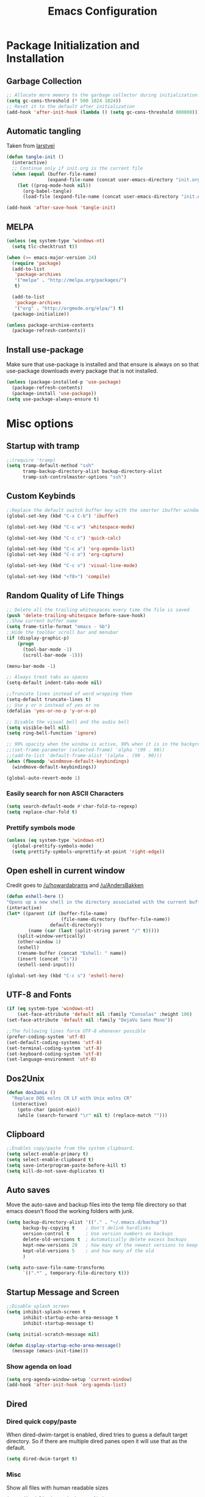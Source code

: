 #+TITLE: Emacs Configuration
#+PROPERTY: header-args :tangle yes
* Package Initialization and Installation
** Garbage Collection
#+BEGIN_SRC emacs-lisp
;; Allocate more memory to the garbage collector during initialization.
(setq gc-cons-threshold (* 500 1024 1024))
;; Reset it to the default after initialization
(add-hook 'after-init-hook (lambda () (setq gc-cons-threshold 800000)))
#+END_SRC
** Automatic tangling
Taken from [[https://github.com/larstvei/dot-emacs/][larstvei]]
#+BEGIN_SRC emacs-lisp
(defun tangle-init ()
  (interactive)
  ;; Continue only if init.org is the current file
  (when (equal (buffer-file-name)
               (expand-file-name (concat user-emacs-directory "init.org")))
    (let ((prog-mode-hook nil))
      (org-babel-tangle)
      (load-file (expand-file-name (concat user-emacs-directory "init.el"))))))

(add-hook 'after-save-hook 'tangle-init)
#+END_SRC
** MELPA
#+BEGIN_SRC emacs-lisp
(unless (eq system-type 'windows-nt)
  (setq tlc-checktrust t))

(when (>= emacs-major-version 24)
  (require 'package)
  (add-to-list
   'package-archives
   '("melpa" . "http://melpa.org/packages/")
   t)

  (add-to-list
   'package-archives
   '("org" . "http://orgmode.org/elpa/") t)
  (package-initialize))

(unless package-archive-contents
  (package-refresh-contents))

#+END_SRC
** Install use-package
Make sure that use-package is installed and that ensure is always on so that use-package downloads every package that is not installed.
#+BEGIN_SRC emacs-lisp
(unless (package-installed-p 'use-package)
  (package-refresh-contents)
  (package-install 'use-package))
(setq use-package-always-ensure t)
#+END_SRC
* Misc options
** Startup with tramp
#+BEGIN_SRC emacs-lisp
;;(require 'tramp)
(setq tramp-default-method "ssh"
      tramp-backup-directory-alist backup-directory-alist
      tramp-ssh-controlmaster-options "ssh")
#+END_SRC
** Custom Keybinds
#+BEGIN_SRC emacs-lisp
;;Replace the default switch buffer key with the smarter ibuffer window
(global-set-key (kbd "C-x C-b") 'ibuffer)

(global-set-key (kbd "C-c w") 'whitespace-mode)

(global-set-key (kbd "C-c c") 'quick-calc)

(global-set-key (kbd "C-c a") 'org-agenda-list)
(global-set-key (kbd "C-c o") 'org-capture)

(global-set-key (kbd "C-c v") 'visual-line-mode)

(global-set-key (kbd "<f8>") 'compile)
#+END_SRC
** Random Quality of Life Things
#+BEGIN_SRC emacs-lisp
;; Delete all the trailing whitespaces every time the file is saved
(push 'delete-trailing-whitespace before-save-hook)
;;Show current buffer name
(setq frame-title-format "emacs - %b")
;;Hide the toolbar scroll bar and menubar
(if (display-graphic-p)
    (progn
      (tool-bar-mode -1)
      (scroll-bar-mode -1)))

(menu-bar-mode -1)

;; Always treat tabs as spaces
(setq-default indent-tabs-mode nil)

;;Truncate lines instead of word wrapping them
(setq-default truncate-lines t)
;; Use y or n instead of yes or no
(defalias 'yes-or-no-p 'y-or-n-p)

;; Disable the visual bell and the audio bell
(setq visible-bell nil)
(setq ring-bell-function 'ignore)

;; 99% opacity when the window is active, 90% when it is in the background.
;;(set-frame-parameter (selected-frame) 'alpha '(99 . 90))
;;(add-to-list 'default-frame-alist '(alpha . (99 . 90)))
(when (fboundp 'windmove-default-keybindings)
  (windmove-default-keybindings))

(global-auto-revert-mode 1)
#+END_SRC
*** Easily search for non ASCII Characters
#+BEGIN_SRC emacs-lisp
(setq search-default-mode #'char-fold-to-regexp)
(setq replace-char-fold t)
#+END_SRC
*** Prettify symbols mode
#+BEGIN_SRC emacs-lisp
(unless (eq system-type 'windows-nt)
  (global-prettify-symbols-mode)
  (setq prettify-symbols-unprettify-at-point 'right-edge))
#+END_SRC
** Open eshell in current window
Credit goes to [[https://www.reddit.com/r/emacs/comments/1zkj2d/advanced_usage_of_eshell/cfugwkt][/u/howardabrams]] and [[https://www.reddit.com/r/emacs/comments/1zkj2d/advanced_usage_of_eshell/cfuuo5y][/u/AndersBakken]]
#+BEGIN_SRC emacs-lisp
(defun eshell-here ()
"Opens up a new shell in the directory associated with the current buffer's file."
(interactive)
(let* ((parent (if (buffer-file-name)
                    (file-name-directory (buffer-file-name))
                default-directory))
        (name (car (last (split-string parent "/" t)))))
    (split-window-vertically)
    (other-window 1)
    (eshell)
    (rename-buffer (concat "Eshell: " name))
    (insert (concat "ls"))
    (eshell-send-input)))

(global-set-key (kbd "C-c s") 'eshell-here)
#+END_SRC
** UTF-8 and Fonts
#+BEGIN_SRC emacs-lisp
(if (eq system-type 'windows-nt)
    (set-face-attribute 'default nil :family "Consolas" :height 100)
(set-face-attribute 'default nil :family "DejaVu Sans Mono"))

;;The following lines force UTF-8 whenever possible
(prefer-coding-system 'utf-8)
(set-default-coding-systems 'utf-8)
(set-terminal-coding-system 'utf-8)
(set-keyboard-coding-system 'utf-8)
(set-language-environment 'utf-8)
#+END_SRC
** Dos2Unix
#+BEGIN_SRC emacs-lisp
(defun dos2unix ()
  "Replace DOS eolns CR LF with Unix eolns CR"
  (interactive)
    (goto-char (point-min))
    (while (search-forward "\r" nil t) (replace-match "")))
#+END_SRC
** Clipboard
#+BEGIN_SRC emacs-lisp
;;Enables copy/paste from the system clipboard.
(setq select-enable-primary t)
(setq select-enable-clipboard t)
(setq save-interprogram-paste-before-kill t)
(setq kill-do-not-save-duplicates t)
#+END_SRC
** Auto saves
Move the auto-save and backup files into the temp file directory so that emacs doesn't flood the working folders with junk.
#+BEGIN_SRC emacs-lisp
(setq backup-directory-alist '(("." . "~/.emacs.d/backup"))
      backup-by-copying t    ; Don't delink hardlinks
      version-control t      ; Use version numbers on backups
      delete-old-versions t  ; Automatically delete excess backups
      kept-new-versions 20   ; how many of the newest versions to keep
      kept-old-versions 5    ; and how many of the old
      )

(setq auto-save-file-name-transforms
      `((".*" , temporary-file-directory t)))
#+END_SRC
** Startup Message and Screen
#+BEGIN_SRC emacs-lisp
;;Disable splash screen
(setq inhibit-splash-screen t
      inhibit-startup-echo-area-message t
      inhibit-startup-message t)

(setq initial-scratch-message nil)

(defun display-startup-echo-area-message()
  (message (emacs-init-time)))

#+END_SRC
*** Show agenda on load
#+BEGIN_SRC emacs-lisp
(setq org-agenda-window-setup 'current-window)
(add-hook 'after-init-hook 'org-agenda-list)
#+END_SRC
** Dired
*** Dired quick copy/paste
When dired-dwim-target is enabled, dired tries to guess a default target directory. So if there are multiple dired panes open it will use that as the default.
#+BEGIN_SRC emacs-lisp
(setq dired-dwim-target t)
#+END_SRC
*** Misc
Show all files with human readable sizes
#+BEGIN_SRC emacs-lisp
(setq dired-listing-switches "-alh")
#+END_SRC

** Use rx for re builder
[[http://francismurillo.github.io/2017-03-30-Exploring-Emacs-rx-Macro/][rx reference]]
#+BEGIN_SRC emacs-lisp
(setq reb-re-syntax 'rx)
#+END_SRC
** Tail log files
#+BEGIN_SRC emacs-lisp
(add-to-list 'auto-mode-alist '("\\.log\\'" . auto-revert-mode))
#+END_SRC
** Fix lag
[[https://emacs.stackexchange.com/questions/28736/emacs-pointcursor-movement-lag/28746][Source]]
#+BEGIN_SRC
(setq auto-window-vscroll nil)
#+END_SRC
** Horizontal Scrolling
#+BEGIN_SRC emacs-lisp
(setq auto-hscroll-mode 'current-line)
#+END_SRC
** Disable custom settings
Moves the custom file into a temp file, effectively making it session local

[[https://jamiecollinson.com/blog/my-emacs-config/][Source]]

#+BEGIN_SRC emacs-lisp
(setq custom-file (make-temp-file "emacs-custom"))
#+END_SRC
* Custom Packages
** Ivy
#+BEGIN_SRC emacs-lisp
(use-package ivy
  :diminish ivy-mode
  :ensure counsel
  :ensure swiper
  :bind (("M-x" . counsel-M-x)
         ("C-x C-f" . counsel-find-file)
         ("C-c I" . counsel-imenu)
         ("\C-s" . swiper))
  :config
  (ivy-mode 1))
#+END_SRC
** Evil
#+BEGIN_SRC emacs-lisp
(use-package evil
  :init (setq evil-want-integration nil)
  :config

  (evil-mode 1)
  ;;Disable evil in these modes
  (evil-set-initial-state 'erc-mode 'emacs)
  (evil-set-initial-state 'message-mode 'emacs)
  (evil-set-initial-state 'compilation-mode 'emacs)
  (evil-set-initial-state 'eww-mode 'emacs))

(use-package evil-matchit
  :after evil
  :config (global-evil-matchit-mode 1))

(use-package evil-surround
  :after evil
  :config (global-evil-surround-mode 1))

(use-package evil-collection
  :after evil
  :config (evil-collection-init))
#+END_SRC

*** Evil-cleverparens
#+BEGIN_SRC emacs-lisp
(use-package evil-cleverparens
  :config
  (add-hook 'lisp-mode-hook 'evil-cleverparens-mode))
#+END_SRC
*** Org-evil
#+BEGIN_SRC emacs-lisp
(use-package org-evil
  :commands org-evil
  :config
  (progn
    (add-hook 'org-mode-hook 'org-evil)))
#+END_SRC
** Company
#+BEGIN_SRC emacs-lisp
(use-package company
  :defer 10
  :diminish company-mode
  :bind (("TAB" . company-indent-or-complete-common))
  :init (global-company-mode t)
  :config
  ;; no delay no autocomplete
  (setq
   company-idle-delay 0
   company-minimum-prefix-length 2
   company-tooltip-limit 20))
#+END_SRC
** Flycheck
Redundant(?) in 26.1
#+BEGIN_SRC emacs-lisp
(use-package flycheck
  :disabled t
  :defer 1
  :hook (after-init . global-flycheck-mode))
#+END_SRC
** Pdf-tools
#+BEGIN_SRC emacs-lisp
(unless (eq system-type 'windows-nt)
  (use-package pdf-tools
    :mode ("\\.pdf$" . pdf-view-mode)
    :config
    (add-hook 'pdf-tools-enabled-hook 'pdf-view-midnight-minor-mode)
    (pdf-tools-install)
    (define-key pdf-view-mode-map (kbd "j") 'pdf-view-next-line-or-next-page)
    (define-key pdf-view-mode-map (kbd "k") 'pdf-view-previous-line-or-previous-page)
    ;; open pdfs scaled to fit page
    (setq-default pdf-view-display-size 'fit-page)))
#+END_SRC
** mtg-deck-mode
#+BEGIN_SRC emacs-lisp
(use-package mtg-deck-mode
  :defer t
  :config
  (defun mtg-deck-count-cards ()
    "Count cards both in deck and sideboard."
    (interactive)
    (save-excursion
      (let (deck sideboard)
        (goto-char (point-min))
        (while (re-search-forward "^\\([[:digit:]]+\\)[[:space:]]+[[:word:]]+.*$" (point-max) t)
          (push (string-to-number (match-string-no-properties 1)) deck))
        (goto-char (point-min))
        (while (re-search-forward "^SB:[[:space:]]*\\([[:digit:]]+\\)[[:space:]]+[[:word:]]+.*$" (point-max) t)
          (push (string-to-number (match-string-no-properties 1)) sideboard))
        (message "Deck: %d, Sideboard: %d " (apply #'+ deck) (apply #'+ sideboard))))))
#+END_SRC
** E-reader
#+BEGIN_SRC emacs-lisp
(use-package nov
  :mode (("\\.epub" . nov-mode))
  :config
  (progn
    (add-to-list 'evil-emacs-state-modes 'nov-mode)))
#+END_SRC
** Mingus
#+BEGIN_SRC emacs-lisp
(use-package mingus
  :commands mingus-browse
  :commands mingus-add-podcast-and-play
  :init
  (progn
    (global-set-key (kbd "C-c m") 'mingus-browse)
    ;;Disable evil in mingus
    (add-hook 'mingus-browse-hook 'evil-emacs-state)
    (add-hook 'mingus-playlist-hooks 'evil-emacs-state)))
#+END_SRC
** Magit
#+BEGIN_SRC emacs-lisp
(use-package magit
  :commands magit-status)
#+END_SRC
** Auctex
#+BEGIN_SRC emacs-lisp
(use-package auctex
  :ensure company-auctex
  :mode (("\\.tex$" . LaTeX-mode)
         ("\\.latex$" . LaTeX-mode))

  :config
  (setq TeX-PDF-mode t)
  (setq TeX-auto-save t)
  (add-hook 'latex-mode-hook 'turn-on-auto-fill)
  (add-hook 'latex-mode-hook 'visual-line-mode)
  (company-auctex-init))
#+END_SRC

#+RESULTS:

** Pass
#+BEGIN_SRC emacs-lisp
(use-package password-store
  :commands (password-store-copy))
#+END_SRC
** Spray
#+BEGIN_SRC emacs-lisp
(use-package spray
  :commands spray-mode)
#+END_SRC
** Writeroom
#+BEGIN_SRC emacs-lisp
(use-package writeroom-mode
  :commands writeroom-mode)
#+END_SRC
** Projectile
#+BEGIN_SRC emacs-lisp
(use-package projectile
  :commands projectile-mode
  :config
  (progn
    (add-hook 'prog-mode-hook 'projectile-mode)))
#+END_SRC
** Atomic Chrome
Used with [[https://addons.mozilla.org/en-US/firefox/addon/ghosttext/][GhostText]]
#+BEGIN_SRC emacs-lisp
(use-package atomic-chrome
  :commands atomic-chrome-start-server
  :config
  (setq atomic-chrome-url-major-mode-alist
        '(("github\\.com" . gfm-mode)
          ("gitlab\\.com" . gfm-mode)
          ("reddit\\.com" . markdown-mode))))
#+END_SRC
** Currently disabled
*** Relative Line Numbers
Relative line numbers. Currently disabled, because having them seems a bit redundant with vim easymotions.
#+BEGIN_SRC emacs-lisp
;; Relative line package
(use-package nlinum-relative
  :commands nlinum-relative-mode
  :disabled t
  :init
  (progn
    (setq nlinum-relative-redisplay-delay 0)
    (setq nlinum-relative-current-symbol "")
    (setq nlinum-relative-offset 0)
    (add-hook 'prog-mode-hook 'nlinum-relative-mode))
  :config
  (progn
    (nlinum-relative-setup-evil)))
#+END_SRC
*** notmuch
Currently using gnus for my email.
#+BEGIN_SRC emacs-lisp
(unless t
  (autoload 'notmuch "notmuch" "notmuch mail" t)
  (add-hook 'notmuch-hello-mode 'evil-emacs-state)
  (add-hook 'notmuch-message-mode 'evil-emacs-state)
  (add-hook 'notmuch-search-mode 'evil-emacs-state))
#+END_SRC
*** Elfeed
#+BEGIN_SRC emacs-lisp
(use-package elfeed
  :commands elfeed
  :bind (("C-c e" . elfeed))
  :disabled t
  :config
  (progn
    ;; Disable evil in all the elfeed panes
    (add-to-list 'evil-emacs-state-modes 'elfeed-show-mode)
    (add-to-list 'evil-emacs-state-modes 'elfeed-search-mode)
    (elfeed-set-max-connections 64)
    (elfeed-load-opml "~/Sync/Misc/subscriptions.opml")

    (defun elfeed-mark-all-as-read ()
      (interactive)
      (mark-whole-buffer)
      (elfeed-search-untag-all-unread))
    (define-key elfeed-search-mode-map (kbd "c") 'elfeed-mark-all-as-read)))
#+END_SRC
* Programming Modes
** Language Independent Settings
*** Indentation
**** Aggressive indent
Automatic indentation.
#+BEGIN_SRC emacs-lisp
(use-package aggressive-indent
  :diminish aggressive-indent-mode
  :config
  (global-aggressive-indent-mode)
  (add-to-list 'aggressive-indent-excluded-modes 'python-mode)
  (add-to-list 'aggressive-indent-excluded-modes 'slime-repl-mode))
#+END_SRC
**** Auto fill
#+BEGIN_SRC emacs-lisp
(defun comment-auto-fill ()
  (setq-local comment-auto-fill-only-comments t)
  (auto-fill-mode 1))
(add-hook 'prog-mode-hook 'comment-auto-fill)
#+END_SRC
*** Parens
#+BEGIN_SRC emacs-lisp
(show-paren-mode t)
(setq show-paren-delay 0)
(setq show-paren-style 'expression)
#+END_SRC
*** Misc
#+BEGIN_SRC emacs-lisp
(defun neosloth-prog-mode-hook ()
  "My custom prog mode hook"
  (setq electric-pair-inhibit-predicate 'electric-pair-conservative-inhibit)
  (flymake-mode)
  (electric-pair-mode))

(add-hook 'prog-mode-hook 'neosloth-prog-mode-hook)
#+END_SRC
** LSP
Dependend on [[https://github.com/palantir/python-language-server][pyls]], [[https://github.com/sourcegraph/javascript-typescript-langserver][javascript-typescript-language-server]] and [[https://github.com/Microsoft/vscode/tree/master/extensions/html-language-features/server][html-language-server]]
#+BEGIN_SRC emacs-lisp
(use-package eglot
  :commands (eglot eglot-ensure)
  :init
  (add-hook 'python-mode-hook 'eglot-ensure)
  (add-hook 'js2-mode-hook 'eglot-ensure)
  (add-hook 'mhtml-mode 'eglot-ensure)
  :config
  (add-to-list 'eglot-server-programs '(mhtml-mode . ("html-languageserver" "--stdio")))
  (define-key eglot-mode-map (kbd "C-c h") 'eglot-help-at-point))
#+END_SRC
** C-Mode
*** Indentation
#+BEGIN_SRC emacs-lisp
;;Indent c++ code with 4 spaces
(defun indent-c-mode-hook ()
  (setq c-basic-offset 4
        c-indent-level 4
        c-default-style "linux"))
(add-hook 'c-mode-common-hook 'indent-c-mode-hook)
#+END_SRC
** Python
I'm gonna try to use LSP instead
*** Elpy
#+BEGIN_SRC emacs-lisp
(use-package elpy
  :defer t
  :disabled t
  :init
  (with-eval-after-load 'python (elpy-enable))
  :config
  (progn
    (add-hook 'elpy-mode-hook (lambda () (highlight-indentation-mode -1)))))
#+END_SRC
*** Company-Jedi
#+BEGIN_SRC emacs-lisp
(use-package company-jedi
  :mode (("\\.py$" . python-mode))
  :disabled t
  :config
  (progn
    (add-hook 'python-mode-hook
              (lambda ()
                (set (make-local-variable 'company-backends) '(company-jedi))))))
#+END_SRC
** Javascript
#+BEGIN_SRC emacs-lisp
(use-package js2-mode
  :mode (("\\.js$" . js2-mode)))
#+END_SRC
** Web/HTML
#+BEGIN_SRC emacs-lisp
(use-package emmet-mode
  :commands emmet-mode
  :hook (web-mode html-mode sgml-mode mhtml-mode)
  :config
  (setq emmet-move-cursor-between-quotes t))
#+END_SRC
** Markdown
#+BEGIN_SRC emacs-lisp
(use-package markdown-mode
  :commands (markdown-mode gfm-mode)
  :mode (("README\\.md\\'" . gfm-mode)
         ("\\.md\\'" . markdown-mode)
         ("\\.markdown\\'" . markdown-mode))
  :config
  (progn
    (setq markdown-command "multimarkdown")
    (add-hook 'markdown-mode-hook 'visual-line-mode)))
#+END_SRC
** Lua
#+BEGIN_SRC emacs-lisp
(use-package lua-mode
  :mode (("\\.lua" . lua-mode)))
#+END_SRC
*** Company-lua
#+BEGIN_SRC emacs-lisp
(use-package company-lua
  :mode (("\\.lua" . lua-mode))
  :config
  (progn
    (add-hook 'lua-mode-hook (lambda()
                               (setq-local company-backends '(company-lua))))))
#+END_SRC
*** Flycheck-lua
#+BEGIN_SRC emacs-lisp
(use-package flymake-lua
  :mode (("\\.lua" . lua-mode)))
#+END_SRC
** Slime
#+BEGIN_SRC emacs-lisp
(use-package slime
  :commands slime
  :ensure slime-company
  :config
  (setq inferior-lisp-program "sbcl")
  (slime-setup '(slime-fancy slime-company)))
#+END_SRC
* Org Mode
#+BEGIN_SRC emacs-lisp
(use-package org
  :defer t
  :diminish (org-indent-mode visual-line-mode flyspell-mode)
  :ensure org-bullets
  :config
  (progn
    (setq org-src-preserve-indentation nil
          org-confirm-babel-evaluate nil
          org-return-follows-link t
          org-startup-with-inline-images t
          ;; Automatically preview latex fragments, and store the image files in the temp directory
          ;; org-startup-with-latex-preview t
          org-latex-preview-ltxpng-directory (expand-file-name
                                              (concat temporary-file-directory "ltxpng/"))
          ;; org-latex-create-formula-image-program 'imagemagick
          ;; allows alphabetical lists
          org-list-allow-alphabetical t
          ;; requires superscripts to use groups ({})
          org-use-sub-superscripts nil
          org-notes-location "~/Sync/Notes/"
          org-todo-location (expand-file-name
                             (concat org-notes-location "agenda.org"))
          org-default-notes-file org-todo-location

          org-agenda-files (list org-todo-location))

    ;; org-src config
    (setq
     org-edit-src-content-indentation 0
     org-src-fontify-natively t
     org-src-tab-acts-natively t
     org-src-window-setup 'current-window)

    ;; Make windmove work in org-mode:
    (add-hook 'org-shiftup-final-hook 'windmove-up)
    (add-hook 'org-shiftleft-final-hook 'windmove-left)
    (add-hook 'org-shiftdown-final-hook 'windmove-down)
    (add-hook 'org-shiftright-final-hook 'windmove-right)

    (setq org-capture-templates
          '(("t" "Todo" entry (file+headline org-todo-location "Tasks")
             "* TODO %?\n  %i\n  %a")
            ("c" "Clipboard" entry (file+headline org-todo-location "Links")
             "* %?\n %x")
            ("s" "Scheduled" entry (file+headline org-todo-location "Events")
             "* %?\nSCHEDULED: %(org-insert-time-stamp (org-read-date nil t \"+0d\"))\n")))

    ;; Org-publish config
    (setq org-html-validation-link nil)

    (unless (eq system-type 'windows-nt)
      (add-hook 'org-mode-hook 'flyspell-mode))

    (add-hook 'org-mode-hook 'org-toggle-pretty-entities)
    (add-hook 'org-mode-hook 'org-bullets-mode)
    (add-hook 'org-mode-hook 'org-indent-mode)
    (add-hook 'org-mode-hook 'visual-line-mode))

  (require 'org-bullets)
  (require 'ox-md)

  (org-babel-do-load-languages
   'org-babel-load-languages
   '((python . t)
     (java . t)
     (lisp . t)
     (js . t)
     (restclient . t))))
#+END_SRC
** Interleave
#+BEGIN_SRC emacs-lisp
(use-package interleave
  :after org)
#+END_SRC
** Ob-restclient
#+BEGIN_SRC emacs-lisp
(use-package ob-restclient
  :after org)
#+END_SRC
** Disabled
*** Org publish
#+BEGIN_SRC emacs-lisp :tangle no
(setq org-publish-project-alist
          '(("org-blog"
             ;;The directory containing our blog posts
             :base-directory "~/Sync/Notes/blog/blog/"
             ;; The directory where the final result will be copied to
             :publishing-directory "~/Sync/Notes/blog/publish/"
             :publishing-function org-html-publish-to-html
             ;; Generate a list of all posts
             :auto-sitemap t
             :author "neosloth"
             :sitemap-filename "index.org"
             :sitemap-title "Neosloth's Blog"
             :sitemap-file-entry-format "\"%t\" by %a on %d."
             :sitemap-date-format "%B %dth, %Y"
             :sitemap-sort-files t
             :auto-preamble t
             :html-head "<link rel=\"stylesheet\"
                       href=\"./css/style.css\" type=\"text/css\"/>")
            ("org-static"
             :base-directory "~/Sync/Notes/blog/blog/"
             :base-extension "css\\|js\\|png\\|jpg\\|gif\\|pdf\\|mp3\\|ogg\\|swf\\|ico"
             :publishing-directory "~/Sync/Notes/blog/publish/"
             :recursive t
             :publishing-function org-publish-attachment)
            ("org" :components ("org-blog" "org-static"))))
#+END_SRC
*** org-caldav
#+BEGIN_SRC emacs-lisp
(use-package org-caldav
  :after org
  :disabled t
  :config
  (setq org-caldav-url "http://neosloth.duckdns.org/baikal/html/dav.php")
  (setq org-caldav-calendar-id 1)
  (setq org-caldav-inbox "~/Sync/Notes/dav.org")
  (setq org-caldav-files '("~/Sync/Notes/appointments.org")))
#+END_SRC

*** Org-noter
#+BEGIN_SRC emacs-lisp
(use-package org-noter
  :disabled t
  :after org)
#+END_SRC
*** Ox-hugo
#+BEGIN_SRC emacs-lisp
(use-package ox-hugo
  :disabled t
  :after ox)
#+END_SRC

*** Org-ref
#+BEGIN_SRC emacs-lisp
(use-package org-ref
  :disabled t
  :after org)
#+END_SRC
* ERC
#+BEGIN_SRC emacs-lisp
(use-package erc
  :commands irc-connect
  :bind ("C-c i" . irc-connect)
  :init

  (defun irc-connect ()
    "Connect to IRC interactively."
    (interactive)
    (let ((servers '("irc.freenode.net")))
      (mapc #'(lambda (server) (erc-tls :server server :port 6697)) servers)))

  :config
  (when
      (file-readable-p "~/.emacs.d/ercauth.el.gpg")
    (require 'erc-services)
    (erc-services-mode 1)
    (setq erc-prompt-for-nickserv-password nil)
    (load "~/.emacs.d/ercauth.el.gpg"))

  ;; Wait till identifying before joining channels
  (setq erc-autojoin-timing 'ident)
  (setq erc-prompt-for-password nil)
  ;; Switch current buffer whenever you are mentioned
  (setq erc-auto-query 'buffer)
  (setq erc-nick "neosloth")
  (setq erc-kill-buffer-on-part t)
  (setq erc-autojoin-channels-alist
        '((".*freenode.net" "#emacs")))

  (setq erc-interpret-mirc-color t)

  (setq erc-prompt ">")
  (erc-notifications-mode 1))
#+END_SRC

* Theme
** Zerodark
#+BEGIN_SRC emacs-lisp
(use-package zerodark-theme
  :config
  (load-theme 'zerodark t))
#+END_SRC
** Modeline
#+BEGIN_SRC emacs-lisp
(setq-default mode-line-format
              '("%e" mode-line-front-space mode-line-mule-info mode-line-client mode-line-modified mode-line-remote mode-line-frame-identification mode-line-buffer-identification " " mode-line-position
               " " mode-line-misc-info mode-line-end-spaces))
#+END_SRC
* Disabled :ARCHIVE:
** Gnus
#+BEGIN_SRC emacs-lisp :tangle no
(use-package gnus
  :commands gnus
  :disabled t
  :config

  ;; @see http://www.emacswiki.org/emacs/GnusGmail#toc1
  (setq gnus-select-method '(nntp "news.gmane.org")) ;; if you read news groups

  (defun my-gnus-group-list-subscribed-groups ()
    "List all subscribed groups with or without un-read messages"
    (interactive)
    (gnus-group-list-all-groups 5))

  (add-hook 'gnus-group-mode-hook
            ;; list all the subscribed groups even they contain zero un-read messages
            (lambda () (local-set-key "o" 'my-gnus-group-list-subscribed-groups )))

  ;; ask encryption password once
  (setq epa-file-cache-passphrase-for-symmetric-encryption t)

  (setq gnus-thread-sort-functions
        '(gnus-thread-sort-by-most-recent-date
          (not gnus-thread-sort-by-number)))

  (setq gnus-thread-hide-subtree t)
  (setq user-mail-address "neosloth@disroot.org"
        user-full-name "Stefan Kuznetsov")

  (setq nnmail-expiry-wait 'immediate)

  (setq gnus-select-method
        '(nnimap "main"
                 (nnimap-address "imap.gmail.com")
                 (nnimap-server-port "imaps")
                 (nnimap-stream ssl)))

  (setq gnus-secondary-select-methods
        '(
          (nnimap "disroot"
                  (nnimap-address "disroot.org")
                  (nnimap-server-port "imaps")
                  (nnimap-server-port 993))
          (nnimap "official"
                  (nnimap-address "imap.gmail.com")
                  (nnimap-server-port "imaps")
                  (nnimap-stream ssl))
          (nnimap "hotmail"
                  (nnimap-address "outlook.office365.com")
                  (nnimap-server-port "imaps")
                  (nnimap-server-port 993))))

  (setq gnus-posting-styles
        '(((header "to" "superstepag@gmail.com")
           (address "superstepag@gmail.com"))
          ((header "to" "stepan.s.kuznetsov@gmail.com")
           (address "stepan.s.kuznetsov@gmail.com"))
          ((header "cc" "superstepag@gmail.com")
           (address "superstepag@gmail.com"))
          ((header "cc" "stepan.s.kuznetsov@gmail.com")
           (address "stepan.s.kuznetsov@gmail.com"))))

  ;;send mail config
  (setq message-send-mail-function 'smtpmail-send-it
        smtpmail-smtp-server "disroot.org"
        smtpmail-smtp-service 587
        gnus-ignored-newsgroups "^to\\.\\|^[0-9. ]+\\( \\|$\\)\\|^[\"]\"[#'()]")

  (defun my-message-mode-setup ()
    "Turn on auto fill when composing emails."
    (flyspell-mode t)
    (setq fill-column 72)
    (turn-on-auto-fill))

  (add-hook 'message-mode-hook 'my-message-mode-setup)

  (defun exit-gnus-on-exit ()
    (if (and (fboundp 'gnus-group-exit)
             (gnus-alive-p))
        (with-current-buffer (get-buffer "*Group*")
          (let (gnus-interactive-exit)
            (gnus-group-exit)))))

  (add-hook 'kill-emacs-hook 'exit-gnus-on-exit))
#+END_SRC
** rcirc
#+BEGIN_SRC emacs-lisp :tangle no
(use-package rcirc
  :commands irc
  :bind ("C-c i" . irc)
  :ensure rcirc-styles
  :disabled t
  :config
  (progn
    ;;ircauth contains nickserv passwords
    (when
        (file-readable-p "~/.emacs.d/.ircauth.el.gpg")
      (load "~/.emacs.d/.ircauth.el.gpg"))

    (add-hook 'rcirc-mode-hook (lambda ()
                                 (flyspell-mode 1)
                                 (visual-line-mode)
                                 ;; Scroll to bottom
                                 (set (make-local-variable 'scroll-conservatively) 8192)))

    (setq rcirc-default-nick "neosloth")
    (set-face-foreground 'rcirc-my-nick "yellow" nil)

    (setq rcirc-server-alist
          '(("irc.freenode.net" :port 6697 :encryption tls :channels ("#emacs"))
            ("irc.lainchan.org" :port 6697 :encryption tls :channels ("#lainchan" "#xonotic"))))

    (setq rcirc-fill-flag nil)))
#+END_SRC
** Feebleline
#+BEGIN_SRC emacs-lisp
(use-package feebleline
  :disabled t
  :config
  (setq feebleline-mode-line-text
        '(("%s"    ((if (buffer-file-name) (buffer-file-name)
                      (buffer-name))) (face feebleline-bufname-face))
          ("%s"       ((if (and (buffer-file-name) (buffer-modified-p)) "*" "" ))
           (face feebleline-asterisk-face))))
  (feebleline-mode))
#+END_SRC
